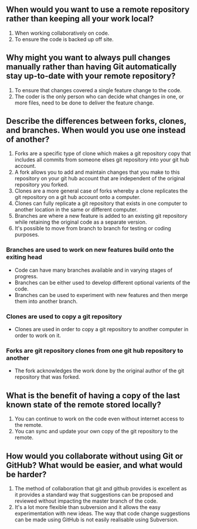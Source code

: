 ** When would you want to use a remote repository rather than keeping all your work local?
1. When working collaboratively on code.
2. To ensure the code is backed up off site.
** Why might you want to always pull changes manually rather than having Git automatically stay up-to-date with your remote repository?
1. To ensure that changes covered a single feature change to the code.
2. The coder is the only person who can decide what changes in one, or more files, need to be done to deliver the feature change.
** Describe the differences between forks, clones, and branches. When would you use one instead of another?
1. Forks are a specific type of clone which makes a git repository copy that includes all commits from someone elses git repository into your git hub account.
2. A fork  allows you to add and maintain changes that you make to this repository on your  git hub account that are independent of the original repository you forked.
3. Clones are a more general case of forks whereby a clone replicates the git repository on a git hub account onto a computer. 
4. Clones can fully replicate  a git repository that exists in one computer to another location in the same or  different computer.
5. Branches are where a new feature is added to an existing git repository while retaining the original code as a separate version.
6. It's possible to move from branch to branch for testing or coding purposes.
*** Branches are used to work on new features build onto the exiting head
- Code can have many branches available and in varying stages of progress. 
- Branches can be either used to develop different optional varients of the code.
- Branches can be used to experiment with new features and then merge them into another branch.
*** Clones are used to copy a git repository
- Clones are used in order to copy a git repository to another computer in order to work on it.
*** Forks are git repository clones from one git hub repository to another
- The fork acknowledges the work done by the original author of the git repository that was forked.
** What is the benefit of having a copy of the last known state of the remote stored locally?
1. You can continue to work on the code even without internet access to the remote.
2. You can sync and update your own copy of the git repository to the remote.

** How would you collaborate without using Git or GitHub? What would be easier, and what would be harder?
1. The method of collaboration that git and github provides is excellent as it provides a standard way that suggestions can be proposed and reviewed without impacting the master branch of the code.
2. It's a lot more flexible than subversion and it allows the easy experimentation with new ideas. The way that code change suggestions can be made using GitHub is not easily realisable using Subversion.

